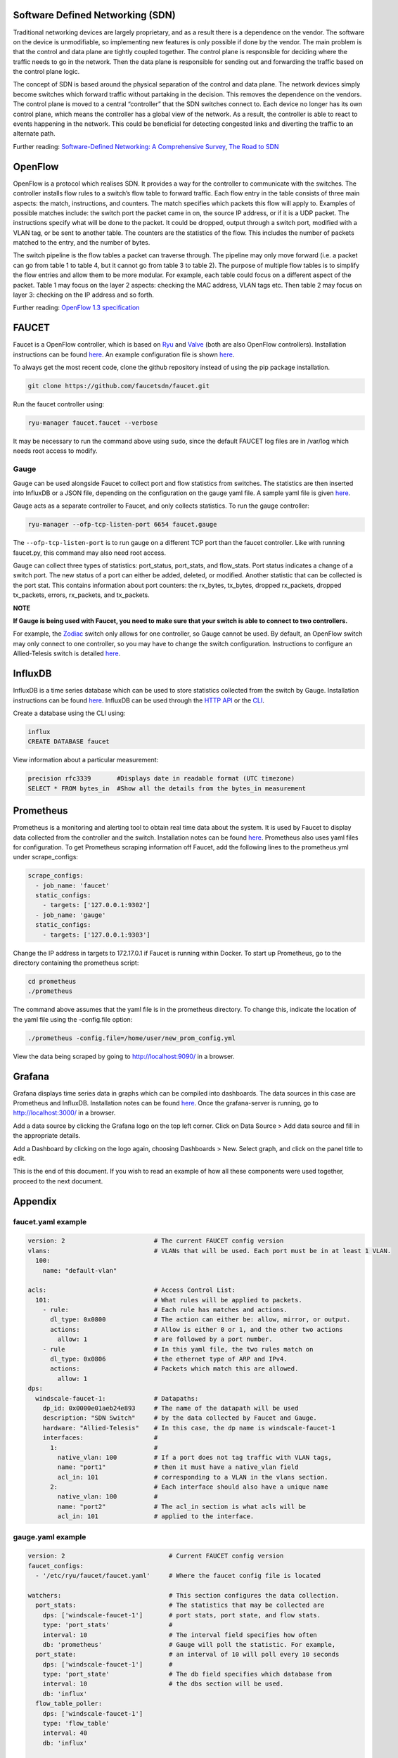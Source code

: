 =================================
Software Defined Networking (SDN)
=================================
Traditional networking devices are largely proprietary, and as a result there is a dependence on the vendor. The software on the device is unmodifiable, so implementing new features is only possible if done by the vendor. The main problem is that the control and data plane are tightly coupled together. The control plane is responsible for deciding where the traffic needs to go in the network. Then the data plane is responsible for sending out and forwarding the traffic based on the control plane logic. 

The concept of SDN is based around the physical separation of the control and data plane. The network devices simply become switches which forward traffic without partaking in the decision. This removes the dependence on the vendors. The control plane is moved to a central “controller” that the SDN switches connect to. Each device no longer has its own control plane, which means the controller has a global view of the network. As a result, the controller is able to react to events happening in the network. This could be beneficial for detecting congested links and diverting the traffic to an alternate path.

Further reading: `Software-Defined Networking: A Comprehensive Survey <https://doi.org/10.1109/JPROC.2014.2371999>`_, `The Road to SDN <https://doi.org/10.1145/2559899.2560327>`_

=========
OpenFlow
=========
OpenFlow is a protocol which realises SDN. It provides a way for the controller to communicate with the switches. The controller installs flow rules to a switch’s flow table to forward traffic. Each flow entry in the table consists of three main aspects: the match, instructions, and counters. The match specifies which packets this flow will apply to. Examples of possible matches include: the switch port the packet came in on, the source IP address, or if it is a UDP packet. The instructions specify what will be done to the packet. It could be dropped, output through a switch port, modified with a VLAN tag, or be sent to another table. The counters are the statistics of the flow. This includes the number of packets matched to the entry, and the number of bytes.

The switch pipeline is the flow tables a packet can traverse through. The pipeline may only move forward (i.e. a packet can go from table 1 to table 4, but it cannot go from table 3 to table 2). The purpose of multiple flow tables is to simplify the flow entries and allow them to be more modular. For example, each table could focus on a different aspect of the packet. Table 1 may focus on the layer 2 aspects: checking the MAC address, VLAN tags etc. Then table 2 may focus on layer 3: checking on the IP address and so forth.

Further reading: `OpenFlow 1.3 specification <https://www.opennetworking.org/images/stories/downloads/sdn-resources/onf-specifications/openflow/openflow-spec-v1.3.0.pdf>`_

======
FAUCET 
======
Faucet is a OpenFlow controller, which is based on `Ryu <http://osrg.github.io/ryu/>`_ and `Valve <https://github.com/wandsdn/valve>`_ (both are also OpenFlow controllers). Installation instructions can be found `here <https://github.com/faucetsdn/faucet/blob/master/docs/README_install.rst>`_. An example configuration file is shown `here </docs/1_concept_explanation.rst#faucetyaml-example>`_.

To always get the most recent code, clone the github repository instead of using the pip package installation.

.. code:: bash

  git clone https://github.com/faucetsdn/faucet.git
Run the faucet controller using:

.. code:: bash

  ryu-manager faucet.faucet --verbose
It may be necessary to run the command above using ``sudo``, since the default FAUCET log files are in /var/log which needs root access to modify.

Gauge
************
Gauge can be used alongside Faucet to collect port and flow statistics from switches. The statistics are then inserted into InfluxDB or a JSON file, depending on the configuration on the gauge yaml file. A sample yaml file is given `here </docs/1_concept_explanation.rst#gaugeyaml-example>`_.

Gauge acts as a separate controller to Faucet, and only collects statistics.                        
To run the gauge controller:

.. code:: bash

  ryu-manager --ofp-tcp-listen-port 6654 faucet.gauge  
The ``--ofp-tcp-listen-port`` is to run gauge on a different TCP port than the faucet controller. Like with running faucet.py, this command may also need root access.

Gauge can collect three types of statistics: port_status, port_stats, and flow_stats. Port status indicates a change of a switch port. The new status of a port can either be added, deleted, or modified. 
Another statistic that can be collected is the port stat. This contains information about port counters: the rx_bytes, tx_bytes, dropped rx_packets, dropped tx_packets, errors, rx_packets, and tx_packets. 

**NOTE**

**If Gauge is being used with Faucet, you need to make sure that your switch is able to connect to two controllers.**

For example, the `Zodiac <https://github.com/faucetsdn/faucet/blob/3f94cd8dc555687e0b0b4c10dbafccba7d1e5514/docs/vendors/northboundnetworks/README_ZodiacFX.rst>`_ switch only allows for one controller, so Gauge cannot be used. By default, an OpenFlow switch may only connect to one controller, so you may have to change the switch configuration. Instructions to configure an Allied-Telesis switch is detailed `here </docs/faucet_troubleshooting.rst#switch-configuration>`_.

========
InfluxDB
========
InfluxDB is a time series database which can be used to store statistics collected from the switch by Gauge. Installation instructions can be found `here <https://docs.influxdata.com/influxdb/v1.3/introduction/installation/>`_. InfluxDB can be used through the `HTTP API <https://docs.influxdata.com/influxdb/v1.3/guides/writing_data/>`_ or the `CLI <https://docs.influxdata.com/influxdb/v1.2/tools/shell/>`_. 

Create a database using the CLI using:

.. code:: bash

  influx
  CREATE DATABASE faucet
View information about a particular measurement:

.. code:: bash

  precision rfc3339       #Displays date in readable format (UTC timezone)
  SELECT * FROM bytes_in  #Show all the details from the bytes_in measurement
  
==========
Prometheus
==========
Prometheus is a monitoring and alerting tool to obtain real time data about the system. It is used by Faucet to display data collected from the controller and the switch. Installation notes can be found `here <https://prometheus.io/docs/introduction/install/>`_. Prometheus also uses yaml files for configuration. To get Prometheus scraping information off Faucet, add the following lines to the prometheus.yml under scrape_configs:

.. code:: yaml

  scrape_configs:
    - job_name: 'faucet'
    static_configs:
      - targets: ['127.0.0.1:9302']
    - job_name: 'gauge'
    static_configs:
      - targets: ['127.0.0.1:9303']
Change the IP address in targets to 172.17.0.1 if Faucet is running within Docker.
To start up Prometheus, go to the directory containing the prometheus script:
 
.. code:: bash

  cd prometheus
  ./prometheus
The command above assumes that the yaml file is in the prometheus directory. To change this, indicate the location of the yaml file using the -config.file option:
 
.. code:: bash

  ./prometheus -config.file=/home/user/new_prom_config.yml
View the data being scraped by going to http://localhost:9090/ in a browser.

=======
Grafana
=======
Grafana displays time series data in graphs which can be compiled into dashboards. The data sources in this case are Prometheus and InfluxDB. Installation notes can be found `here <http://docs.grafana.org/installation/>`_. Once the grafana-server is running, go to http://localhost:3000/ in a browser.

Add a data source by clicking the Grafana logo on the top left corner. Click on Data Source > Add data source and fill in the appropriate details. 

Add a Dashboard by clicking on the logo again, choosing Dashboards > New. Select graph, and click on the panel title to edit. 

This is the end of this document. If you wish to read an example of how all these components were used together, proceed to the next document.

========
Appendix
========
faucet.yaml example
************
 
.. code:: yaml

  version: 2                        # The current FAUCET config version
  vlans:                            # VLANs that will be used. Each port must be in at least 1 VLAN.
    100:
      name: "default-vlan"
  
  acls:                             # Access Control List:
    101:                            # What rules will be applied to packets.  
      - rule:                       # Each rule has matches and actions.
        dl_type: 0x0800             # The action can either be: allow, mirror, or output.
        actions:                    # Allow is either 0 or 1, and the other two actions 
          allow: 1                  # are followed by a port number. 
      - rule                        # In this yaml file, the two rules match on
        dl_type: 0x0806             # the ethernet type of ARP and IPv4. 
        actions:                    # Packets which match this are allowed.
          allow: 1                  
  dps:
    windscale-faucet-1:             # Datapaths:
      dp_id: 0x0000e01aeb24e893     # The name of the datapath will be used 
      description: "SDN Switch"     # by the data collected by Faucet and Gauge.
      hardware: "Allied-Telesis"    # In this case, the dp name is windscale-faucet-1
      interfaces:                   #
        1:                          #
          native_vlan: 100          # If a port does not tag traffic with VLAN tags,
          name: "port1"             # then it must have a native_vlan field 
          acl_in: 101               # corresponding to a VLAN in the vlans section.
        2:                          # Each interface should also have a unique name
          native_vlan: 100          # 
          name: "port2"             # The acl_in section is what acls will be 
          acl_in: 101               # applied to the interface.

gauge.yaml example
************
 
.. code:: yaml

  version: 2                            # Current FAUCET config version
  faucet_configs:                       
    - '/etc/ryu/faucet/faucet.yaml'     # Where the faucet config file is located

  watchers:                             # This section configures the data collection.
    port_stats:                         # The statistics that may be collected are 
      dps: ['windscale-faucet-1']       # port stats, port state, and flow stats. 
      type: 'port_stats'                # 
      interval: 10                      # The interval field specifies how often
      db: 'prometheus'                  # Gauge will poll the statistic. For example, 
    port_state:                         # an interval of 10 will poll every 10 seconds
      dps: ['windscale-faucet-1']       # 
      type: 'port_state'                # The db field specifies which database from 
      interval: 10                      # the dbs section will be used. 
      db: 'influx'                      
    flow_table_poller:                  
      dps: ['windscale-faucet-1']       
      type: 'flow_table'                
      interval: 40                      
      db: 'influx'                      
  
   dbs:                                 # This section configures the databases  
    prometheus:                         # that the data will be stored in.
        type: 'prometheus'              
        prometheus_addr: 'localhost'    # Prometheus can only save port_stats.
        prometheus_port: 9303
    influx:
        type: 'influx'                  # influx is saved to an InfluxDB database.
        influx_db: 'faucet'             # The name of the database is configured 
        influx_host: 'localhost'        # through the influx_db field.
        influx_port: 8086               # You must create the database in Gauge first.
        influx_user: 'faucet'
        influx_pwd: 'faucet'
        influx_timeout: 10
    ft_file:                            # The stats is saved to a file.  
        type: 'text'                    # The file name is specified in the file field.
        file: 'gauge_stats'
